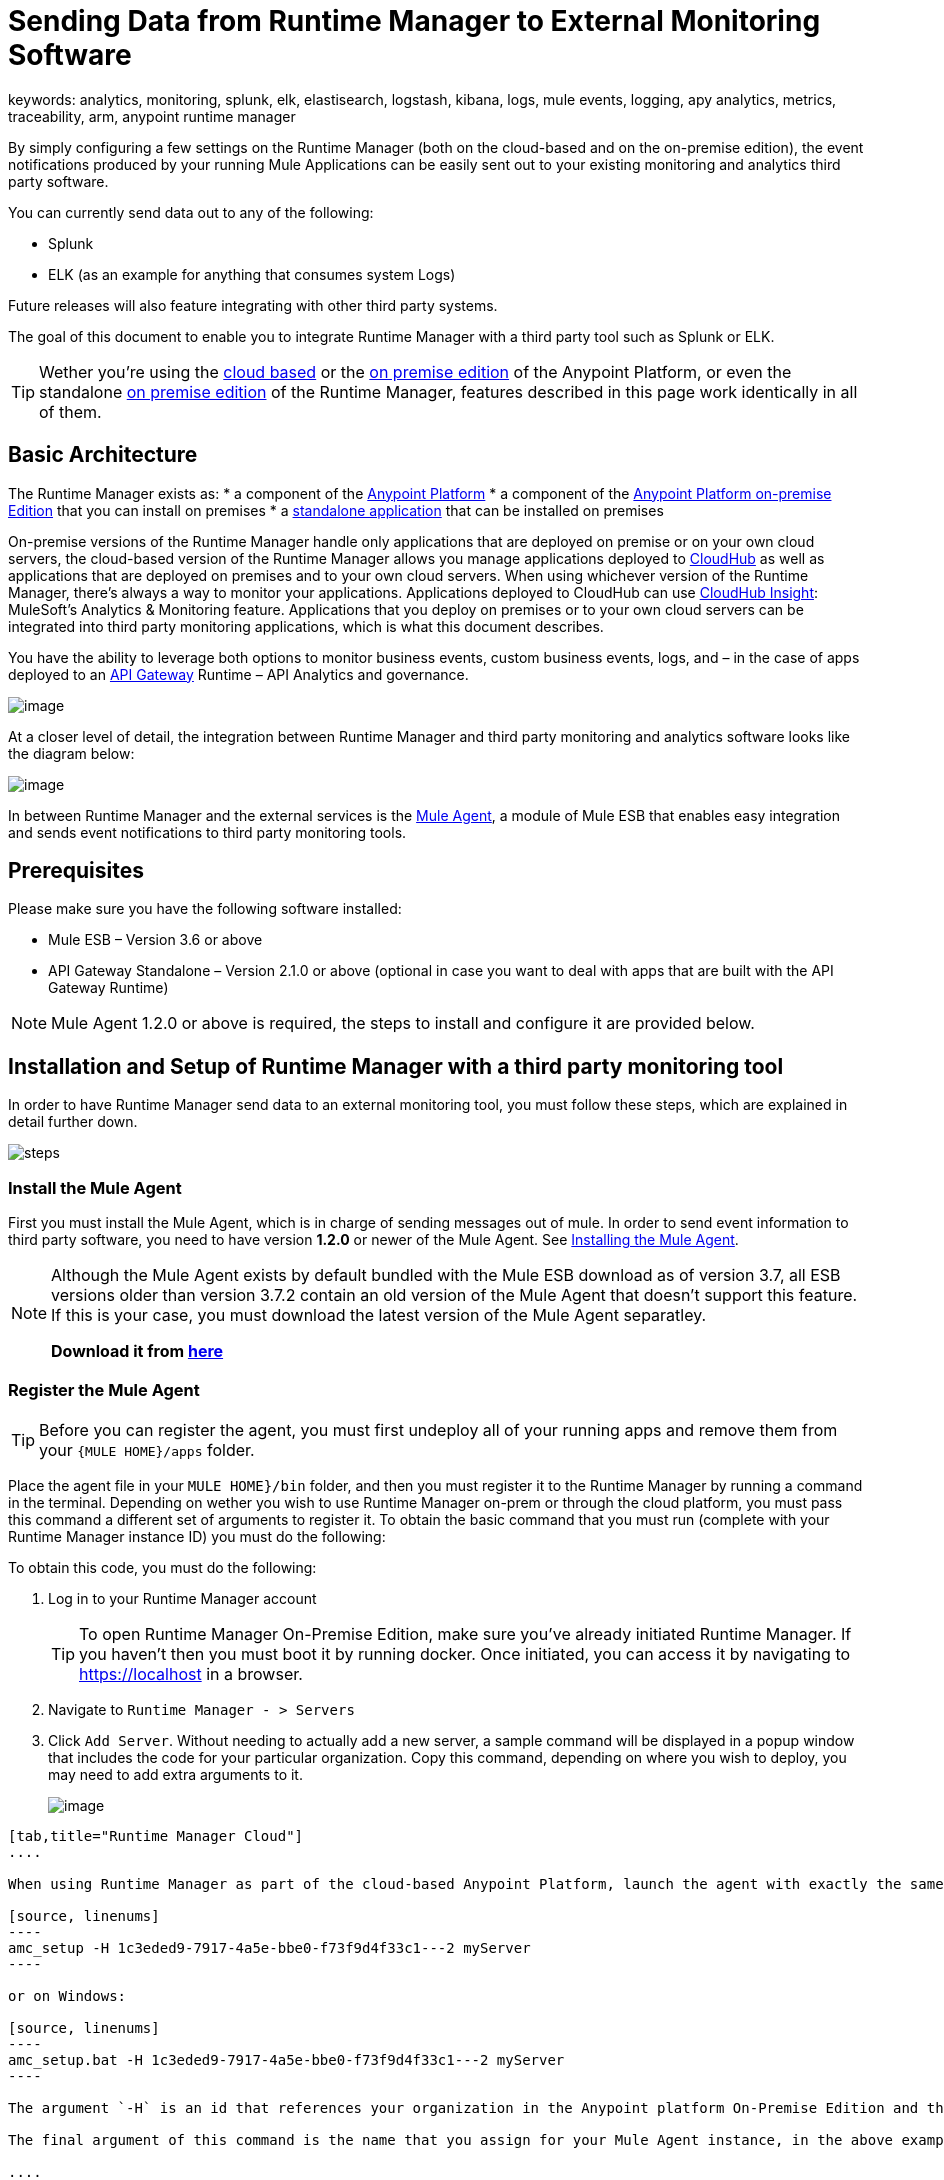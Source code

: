 = Sending Data from Runtime Manager to External Monitoring Software
keywords: analytics, monitoring, splunk, elk, elastisearch, logstash, kibana, logs, mule events, logging, apy analytics, metrics, traceability, arm, anypoint runtime manager

By simply configuring a few settings on the Runtime Manager (both on the cloud-based and on the on-premise edition), the event notifications produced by your running Mule Applications can be easily sent out to your existing monitoring and analytics third party software.

You can currently send data out to any of the following:

* Splunk
* ELK (as an example for anything that consumes system Logs)

[INFO]
Future releases will also feature integrating with other third party systems.

The goal of this document to enable you to integrate Runtime Manager with a third party tool such as Splunk or ELK.

[TIP]
Wether you're using the link:anypoint.mulesoft.com[cloud based] or the link:/anypoint-on-premises/[on premise edition] of the Anypoint Platform, or even the standalone link:/anypoint-on-premises/[on premise edition] of the Runtime Manager, features described in this page work identically in all of them.

== Basic Architecture

The Runtime Manager exists as:
* a component of the link:/mule-fundamentals/v/3.7/anypoint-platform-primer[Anypoint Platform]
* a component of the link://anypoint-platform-on-premises/v/1.1.0/installing-anypoint-on-premises[Anypoint Platform on-premise Edition] that you can install on premises
* a link://anypoint-platform-on-premises/v/1.1.0/installing-anypoint-on-premises[standalone application] that can be installed on premises

On-premise versions of the Runtime Manager handle only applications that are deployed on premise or on your own cloud servers, the cloud-based version of the Runtime Manager allows you manage applications deployed to link:/runtime-manager/index[CloudHub] as well as applications that are deployed on premises and to your own cloud servers. When using whichever version of the Runtime Manager, there's always a way to monitor your applications. Applications deployed to CloudHub can use link:/runtime-manager/cloudhub-insight[CloudHub Insight]: MuleSoft’s Analytics & Monitoring feature. Applications that you deploy on premises or to your own cloud servers can be integrated into third party monitoring applications, which is what this document describes.

////
Applications deployed on Cloud can either use Insights (MuleSoft’s Analytics & Monitoring feature) or be integrated into third party monitoring applications for a unified view of monitoring and analytics. Apps deployed on on-prem must be integrated into third party monitoring applications.
////

You have the ability to leverage both options to monitor business events, custom business events, logs, and – in the case of apps deployed to an link:/anypoint-platform-for-apis/api-gateway-101[API Gateway] Runtime – API Analytics and governance.

image:arm_big_picture.png[image]

At a closer level of detail, the integration between Runtime Manager and third party monitoring and analytics software looks like the diagram below:

image:amc_onprem_diagram_detail.jpg[image]

In between Runtime Manager and the external services is the link:/mule-agent/v/1.3.0/[Mule Agent], a module of Mule ESB that enables easy integration and sends event notifications to third party monitoring tools.

== Prerequisites

Please make sure you have the following software installed:

* Mule ESB – Version 3.6 or above
* API Gateway Standalone – Version 2.1.0 or above  (optional in case you want to deal with apps that are built with the API Gateway Runtime)

[NOTE]
Mule Agent 1.2.0 or above is required, the steps to install and configure it are provided below.

== Installation and Setup of Runtime Manager with a third party monitoring tool

In order to have Runtime Manager send data to an external monitoring tool, you must follow these steps, which are explained in detail further down.

image:steps-for-external-logs.png[steps]


=== Install the Mule Agent

First you must install the Mule Agent, which is in charge of sending messages out of mule. In order to send event information to third party software, you need to have version *1.2.0* or newer of the Mule Agent.
See link:/mule-agent/v/1.3.0/installing-mule-agent[Installing the Mule Agent].

[NOTE]
====
Although the Mule Agent exists by default bundled with the Mule ESB download as of version 3.7, all ESB versions older than version 3.7.2 contain an old version of the Mule Agent that doesn't support this feature. If this is your case, you must download the latest version of the Mule Agent separatley.

*Download it from http://mule-agent.s3.amazonaws.com/1.2.0/mule-agent-1.2.0.zip[here]*
====

=== Register the Mule Agent

[TIP]
Before you can register the agent, you must first undeploy all of your running apps and remove them from your `{MULE HOME}/apps` folder.

Place the agent file in your `MULE HOME}/bin` folder, and then you must register it to the Runtime Manager by running a command in the terminal. Depending on wether you wish to use Runtime Manager on-prem or through the cloud platform, you must pass this command a different set of arguments to register it. To obtain the basic command that you must run (complete with your Runtime Manager instance ID) you must do the following:

To obtain this code, you must do the following:

. Log in to your Runtime Manager account
+
[TIP]
To open Runtime Manager On-Premise Edition, make sure you've already initiated Runtime Manager. If you haven't then you must boot it by running docker. Once initiated, you can access it by navigating to https://localhost in a browser.
. Navigate to `Runtime Manager - > Servers`
. Click `Add Server`. Without needing to actually add a new server, a sample command will be displayed in a popup window that includes the code for your particular organization. Copy this command, depending on where you wish to deploy, you may need to add extra arguments to it.

+
image:org_code.png[image]


[tabs]
------
[tab,title="Runtime Manager Cloud"]
....

When using Runtime Manager as part of the cloud-based Anypoint Platform, launch the agent with exactly the same command that you found on the Runtime Manager UI:

[source, linenums]
----
amc_setup -H 1c3eded9-7917-4a5e-bbe0-f73f9d4f33c1---2 myServer
----

or on Windows:

[source, linenums]
----
amc_setup.bat -H 1c3eded9-7917-4a5e-bbe0-f73f9d4f33c1---2 myServer
----

The argument `-H` is an id that references your organization in the Anypoint platform On-Premise Edition and the Runtime Manager On-Premise Edition installations.

The final argument of this command is the name that you assign for your Mule Agent instance, in the above example, `myServer`. This name will then be visible when interacting with the agent from your Runtime Manager console.

....
[tab,title="Runtime Manager On-Premise Edition"]
....

When using Runtime Manager as an application running on premises, launch the agent with the following arguments:

[source, linenums]
----
amc_setup -A http://localhost:8080/hybrid/api/v1 -W wss://localhost:8443/mule -C https://dev.anypoint.mulesoft.com/accounts -H 361755d7-c619-42ce-9187-19db7a6d94a0---2 myServer
----

or on Windows:

[source, linenums]
----
amc_setup.bat -A http://localhost:8080/hybrid/api/v1 -W wss://localhost:8443/mule -C https://dev.anypoint.mulesoft.com/accounts -H 361755d7-c619-42ce-9187-19db7a6d94a0---2 myServer
----

The argument `-H` is an id that references your organization in the Anypoint platform and Runtime Manager On-Premise Edition installation.

The final argument of this command is the name that you assign for your Mule Agent instance, in the above example, `myServer`. This name will then be visible when interacting with the agent from your Runtime Manager console.

Note that three extra arguments must be added to what you copied from the Runtime Manager UI: -A, -W and -C.
* *A* sets the Runtime Manager host address
* *C* sets the Core Services host address
* *W* sets the Mule Communicatiosn Manager (MCM) host address

....
------

[TIP]
For more information on how to install the Mule Agent, see link:/mule-agent/v/1.3.0/installing-mule-agent[Installing the Mule Agent]

image:agent_server.jpg[image]

[NOTE]
Creating multiple agents within a single server is not supported.

==== Verifying Agent Registration

After running the above command, open Runtime Manager to verify that the agent has been registered successfully:

. Log in to Runtime Manager with your credentials
. Go to `Runtime Manager - > Servers`. You should now see that one of those servers is your Agent instance, named with the name you provided when installing it:

image:verify_agent.jpg[image]

=== Configure Mule Custom Events

You can configure the Runtime Manager to send out Mule Events to external software, this includes flow executions, exceptions raised, etc. This works with apps deployed to any runtime, and for both the Runtime Manager in the cloud and the Runtime Manager that can be downloaded on premises.

==== Integrating to Splunk

With link:http://www.splunk.com/[Splunk] you can capture and index Mule event notification data into a searchable repository from which you can then generate graphs, reports, alerts, dashboards and visualizations.

image:amc_onprem_diagram_detail_splunk.jpg[image]

===== Configuring your Splunk Account

In order to achieve this you must configure a new source type on your Splunk instance that will have the correct configuration to parse the HTTP Events sent from the Mule API Gateway.
To do this, you have to append the following source type to the $SPLUNK_HOME/opt/splunk/etc/system/local/props.conf
file.

....
[mule]
TRUNCATE = 0
LINE_BREAKER = ([\r\n]+)
SHOULD_LINEMERGE = false
INDEXED_EXTRACTIONS = JSON
KV_MODE = JSON
category = Mule Splunk Integration
description = Mule Agent event information
....

[NOTE]
If this file doesn't exist yet, create it.

After making these changes, you must restart your Splunk instance for them to take effect.


*Configurable fields:*

|===
|Field|Data Type|Description|Type|Default Value

|user
|String
|Username to connect to Splunk.
|Required
|

|pass
|String
|The password of the Splunk user.
|Required
|

|host
|String
|IP or hostname of the server where Splunk is running.
|Required
|

|port
|int
|Splunk management port.
|Optional
|8089

|scheme
|String
|Scheme of connection to the Splunk management port. Possible values: http, https.
|Optional
|https

|sslSecurityProtocol
|String
|SSL Security Protocol to use in the https connection. Possible values: TLSv1_2, TLSv1_1, TLSv1, SSLv3.
|Optional
|TLSv1_2

|splunkIndexName
|String
|Splunk index name where all the events must be sent. If the user has the rights,
and the index doesn't exist, then the internal handler will create it.
|Optional
|main

|splunkSource
|String
|The source used on the events sent to Splunk.
|Optional
|mule

|splunkSourceType
|String
|The sourcetype used on the events sent to Splunk.
|Optional
|mule

|dateFormatPattern
|String
|Date format used to format the timestamp.
|Optional
|yyyy-MM-dd'T'HH:mm:ssSZ

|pattern
|String
| A log4j2 PatternLayout (https://logging.apache.org/log4j/2.x/manual/layouts.html#PatternLayout).
You can print the properties of the object using the %map{key} notation, for example: %map{timestamp}
|Optional
|null +
_[small]#so all the properties are used as a JSON object#_

|===

*Configuration Example*

[source,yaml]
.Splunk Internal Handler minimum Configuration
....
---
  mule.agent.gw.http.handler.splunk:
    host: 192.168.61.131
    user: admin
    pass: test
....

*Configuring your Runtime Manager Account**

There are three different ways you can configure the Mule Agent to direct information to your Splunk account:

[tabs]
------
[tab,title="Rest API"]
....

. Select the server who's information you want to send out
. In the menu on the right, select *Agent Plugins*
+
image:log_menu.jpg[log_menu]
. Select the kind of information that you want to send out in the *Level* dropdown menu
+
image:track-type.jpg[track]

. Activate the *Splunk* switch, this will open a pop up menu where you can provide your Splunk user data and the address where Splunk is hosted.
+
image:agent-to-splunk-restapi.png[splunk]

. Select the *Rest API* option and then provide your Splunk username and password
. Optionally, you can open the advanced menu and set up certain formatting properties of the data that will be sent out
+
image:agent-to-splunk-restapi-advanced.png[splunk]

....
[tab,title="HTTP Event Collector"]
....

. First you must obtain a token from Splunk. To do so:
.. Log in to your Splunk account
.. Navigate to *Settings* -> *Data Inputs*
.. Among the different options, you can find the *HTTP Event Collector*, click the *Add New* link next to it
+
image:splunk-datainput-setup.png[splunk settings]
.. Follow the steps of the wizard to set up a data input and obtain the token for it

. Back in the Runtime Manager, select the server who's information you want to send out
. In the menu on the right, select *Agent Plugins*
+
image:log_menu.jpg[log_menu]
. Select the kind of information that you want to send out in the *Level* dropdown menu
+
image:track-type.jpg[track]

. Activate the *Splunk* switch, this will open a pop up menu where you can provide your Splunk user data and the address where Splunk is hosted.
+
image:agent-to-splunk-httpevent.png[splunk]
. Select the *HTTP Event Collector* option and then paste the token that Splunk gave you
. Optionally, you can open the advanced menu and set up certain formatting properties of the data that will be sent out
+
image:agent-to-splunk-httpevent-advanced.png[splunk]

[NOTE]
Although you can set values for the Splunk Index, Splunk Source and Splunk Source type when registering your Data Input in your Splunk account, these will be overwritten by the values you configure for these fields in the Advanced section of the Agent Plugins menu.

....
[tab,title="TCP"]
....

. First you must enable the input source in Splunk. To do so:
.. Log in to your Splunk account
.. Navigate to *Settings* -> *Data Inputs*
.. Among the different options, you can find the *TCP* option, next to it is an *Add New* link. Click the one you want.
+
image:splunk-datainput-setup-tcp.png[splunk settings]
.. Follow the steps of the wizard to set up a data input

. Back in the Runtime Manager, select the server who's information you want to send out
. In the menu on the right, select *Agent Plugins*
+
image:log_menu.jpg[log_menu]
. Select the kind of information that you want to send out in the *Level* dropdown menu
+
image:track-type.jpg[track]

. Activate the *Splunk* switch, this will open a pop up menu where you can provide your Splunk user data and the address where Splunk is hosted.
+
image:agent-to-splunk-tcp.png[splunk]
. In the Dropdown pick *TCP*, then provide the host and port for the connection

....
------

==== Integrating to an ELK Stack

ELK combines three open source tools (Elasticsearch, Logstash, Kibana) that work together to help you store, search and analyze log data. You can output the Mule event notifications as generic system logs, which can be handled by your ELK stack. Logstash captures and indexes the data into the log, from which you can then use Elastisearch and Kibana to generate graphs, reports, alerts, dashboards and visualizations.
The Agent helps helps you store all of the Event Notifications produced from the Mule ESB flows into a configurable log file with a rolling file policy.

image:amc_onprem_diagram_detail_elk.jpg[image]

To direct information to the folder where your ELK stack reads from, you must do the following:

. Select the server who's information you want to send out
. In the menu on the right, select *Agent Plugins*
+
image:log_menu.jpg[menu]
. Select the kind of information that you want to send out in the *Level* dropdown menu
+
image:track-type.jpg[track type]

. Activate the *ELK* switch, this will open a pop up menu where you can provide the address to the folder where you keep the log files that your ELK stack reads.
+
image:elk_config.jpg[ELK]
. Optionally, you can open the advanced menu and set up certain formatting properties of the data you send out and how the information is archived.
+
image:elk_config_advanced.jpg[ELK advanced]

=== Configure API Analytics

Before you can set up the connection to external software through the Runtime Manager UI, you must first make some changes to the API Gateway to prepare it for this.

. In your API Gateway Standalone directory, look for the `conf/wrapper.conf` file
. In it find the following line and make sure that the property is set to "true"
+
[source,java,linenums]
----
wrapper.java.additional.<n>=-Danypoint.platform.analytics_enabled=true
----

. Look for this other line:
+
[source,java,linenums]
----
wrapper.java.additional.<n>=-Danypoint.platform.analytics_base_uri=https://analytics-ingest.anypoint.mulesoft.com
----
. Remove the URL in it, so that it looks like this:
+
[source,java,linenums]
----
wrapper.java.additional.<n>=-Danypoint.platform.analytics_base_uri=
----
. When using Runtime Manager On-Premise Edition, there's one more parameter you need to change:
+
[source,java,linenums]
----
wrapper.java.additional.<n>=-Danypoint.platform.on_prem=true
----
+
`anypoint.platfrom.on_prem` is set to `false` by default. To manage it through the Runtime Manager on premise, you must set it to `true`. To manage it throguh the Runtime Manager in the cloud, leave it as `false`.

[TIP]
Note that in the above code snippets, when lines that contain `.<n>`, that should be replaced with an integer number that is unique within the wrapper.

Once you have set up your Stand Alone API Gateway, the steps for connecting to Splunk and ELK are identical to those when dealing with Mule Custom Events, except that you should set them up via the corresponding switches.

image:arm_api_analytics_settings.png[arm_analytics]

[WARNING]
If you modify your `wrapper.conf` file as described above but don't assign an external destination for your data (as you can do via the Runtime Manager UI), then this analytics data will be stored in a queue in the server where the API Gateway is being run and could pile up to the point of crashing the system.

== Integrating API Analytics to Splunk and ELK

Once you've configured your API Gateway, you can now return to Runtime Manager and see that your servers that run on API Gateway runtime have some additional options in their menu.

image:arm_api_analytics_settings.png[api analytics]

You can now set up the sending of API analytics to both Splunk and ELK, you configure exactly in the same way as you do when sending business events to them. See <<Integrating to an ELK Stack, Integrating to an ELK Stack>> and <<Integrating to Splunk, Integrating to Splunk>>.

== Encrypting Passwords

It's recommended that you assign a master password to your Mule ESB instance or your API Gateway Standalone instance when launching these. If you don't, then when setting up your credentials for external applications via the Runtime Manager UI, these will be stored as plain text in the `conf/mule-agent.yml` file. This is not recommendable for security reasons.

Instead, what you should do is launch Mule ESB or API Gateway with an extra argument that is then used to encrypt these passwords when storing them in this .yaml file.


[tabs]
------
[tab,title="Mule ESB"]
....

[source]
----
{MULE_HOME}/bin/mule -M-Dmule.agent.configuration.password=myMasterPassword
----

or on Windows:

[source]
----
{MULE_HOME}\bin\mule.bat -M-Dmule.agent.configuration.password=myMasterPassword
----


....
[tab,title="API Gateway Standalone"]
....

[source]
----
{MULE_HOME}/bin/gateway -M-Dmule.agent.configuration.password=myMasterPassword
----

or on windows:

[source]
----
{MULE_HOME}\bin\gateway.bat -M-Dmule.agent.configuration.password=myMasterPassword
----

....
------

Note that, in order to have access to these encrypted passwords when you start Mule ESB and API Gateway again, you must assign the same master password you used when generating them.
In the case that you decide to change the master password or you omitted it when you launched the runtime, you have to reassign your passwords through the Runtime Manager UI to keep the third party integrations working.

== See Also

* link:/runtime-manager/managing-servers[Managing Servers]
* Learn how to first link:/runtime-manager/deployed-to-your-own-servers[Deploy Applications to your Own Servers]
* link:/runtime-manager/managing-deployed-applications[Managing Deployed Applications] contains more information on how to manage your application once deployed
* link:/runtime-manager/managing-applications-on-your-own-servers[Managing Applications on Your Own Servers] contains more information specific to on-premise deployments
* A link:/runtime-manager/runtime-manager-api[REST APIs] is also available for deployment to your servers.
